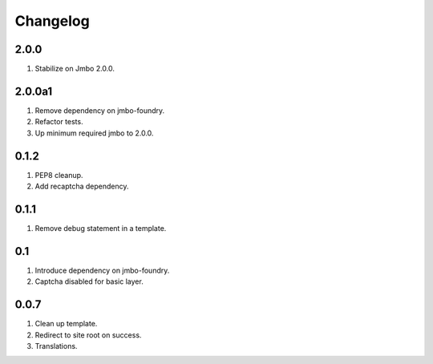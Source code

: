 Changelog
=========

2.0.0
-----
#. Stabilize on Jmbo 2.0.0.

2.0.0a1
-------
#. Remove dependency on jmbo-foundry.
#. Refactor tests.
#. Up minimum required jmbo to 2.0.0.

0.1.2
-----
#. PEP8 cleanup.
#. Add recaptcha dependency.

0.1.1
-----
#. Remove debug statement in a template.

0.1
---
#. Introduce dependency on jmbo-foundry.
#. Captcha disabled for basic layer.

0.0.7
-----
#. Clean up template.
#. Redirect to site root on success.
#. Translations.

